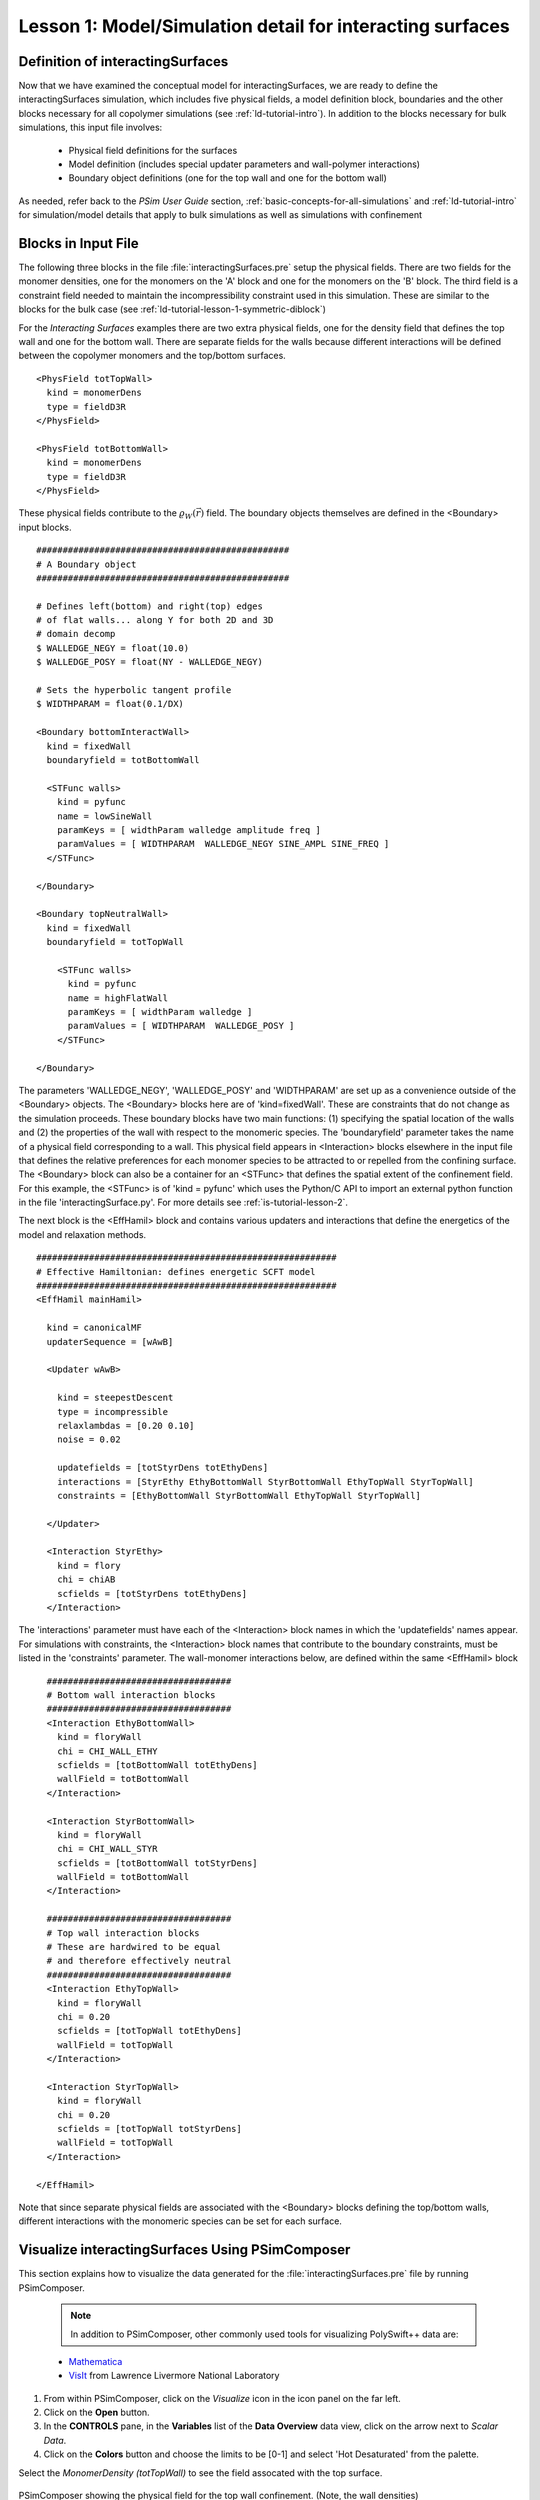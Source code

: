 .. _is-tutorial-lesson-1:

Lesson 1: Model/Simulation detail for interacting surfaces
-----------------------------------------------------------------------

.. _is-1-definition-of-diblock:

Definition of interactingSurfaces
^^^^^^^^^^^^^^^^^^^^^^^^^^^^^^^^^^^^

Now that we have examined the conceptual model for interactingSurfaces, we are
ready to define the interactingSurfaces simulation, which includes five 
physical fields, a model definition block, boundaries and the other blocks 
necessary for all copolymer simulations (see :ref:`ld-tutorial-intro`). In 
addition to the blocks necessary for bulk simulations, this input
file involves:

    - Physical field definitions for the surfaces

    - Model definition (includes special updater parameters and wall-polymer interactions)

    - Boundary object definitions (one for the top wall and one for the bottom 
      wall)

As needed, refer back to the *PSim User Guide* section, 
:ref:`basic-concepts-for-all-simulations` and :ref:`ld-tutorial-intro` for 
simulation/model details that apply to bulk simulations as well as simulations with confinement



Blocks in Input File
^^^^^^^^^^^^^^^^^^^^^^^^^^^^

The following three blocks in the file :file:`interactingSurfaces.pre` setup 
the physical fields. There are two fields for the monomer densities, one for the
monomers on the 'A' block and one for the monomers on the 'B' block. The
third field is a constraint field needed to maintain the incompressibility
constraint used in this simulation. These are similar to the blocks for the bulk
case (see :ref:`ld-tutorial-lesson-1-symmetric-diblock`)

For the *Interacting Surfaces* examples there are two extra physical fields,
one for the density field that defines the top wall and one for the bottom wall.
There are separate fields for the walls because different interactions will be
defined between the copolymer monomers and the top/bottom surfaces.

::

	<PhysField totTopWall>
	  kind = monomerDens
	  type = fieldD3R
	</PhysField>

	<PhysField totBottomWall>
	  kind = monomerDens
	  type = fieldD3R
	</PhysField>

These physical fields contribute to the :math:`\varrho_W ({\vec r})` field.
The boundary objects themselves are defined in the <Boundary> input
blocks.

::

	################################################
	# A Boundary object
	################################################

	# Defines left(bottom) and right(top) edges
	# of flat walls... along Y for both 2D and 3D
	# domain decomp
	$ WALLEDGE_NEGY = float(10.0)
	$ WALLEDGE_POSY = float(NY - WALLEDGE_NEGY)

	# Sets the hyperbolic tangent profile
	$ WIDTHPARAM = float(0.1/DX)

	<Boundary bottomInteractWall>
	  kind = fixedWall
	  boundaryfield = totBottomWall

	  <STFunc walls>
	    kind = pyfunc
	    name = lowSineWall
	    paramKeys = [ widthParam walledge amplitude freq ]
	    paramValues = [ WIDTHPARAM  WALLEDGE_NEGY SINE_AMPL SINE_FREQ ]
	  </STFunc>

	</Boundary>

	<Boundary topNeutralWall>
	  kind = fixedWall
	  boundaryfield = totTopWall

	    <STFunc walls>
	      kind = pyfunc
	      name = highFlatWall
	      paramKeys = [ widthParam walledge ]
	      paramValues = [ WIDTHPARAM  WALLEDGE_POSY ]
	    </STFunc>

	</Boundary>

The parameters 'WALLEDGE_NEGY', 'WALLEDGE_POSY' and 'WIDTHPARAM'
are set up as a convenience outside of the <Boundary> objects.
The <Boundary> blocks here are of 'kind=fixedWall'.
These are constraints that do not change as the simulation proceeds.
These boundary blocks have two main functions: (1) specifying the
spatial location of the walls and (2) the properties
of the wall with respect to the monomeric species.
The 'boundaryfield' parameter takes the name of a physical field
corresponding to a wall.
This physical field appears in <Interaction> blocks elsewhere in
the input file that defines the relative preferences for each monomer
species to be attracted to or repelled from the confining surface.
The <Boundary> block can also be a container for an <STFunc> that
defines the spatial extent of the confinement field.
For this example, the <STFunc> is of 'kind = pyfunc' which uses
the Python/C API to import an external python function in the file
'interactingSurface.py'. For more details see :ref:`is-tutorial-lesson-2`.


The next block is the <EffHamil> block and contains various updaters and 
interactions that define the energetics of the model and relaxation methods.

::

	#########################################################
	# Effective Hamiltonian: defines energetic SCFT model
	#########################################################
	<EffHamil mainHamil>

	  kind = canonicalMF
	  updaterSequence = [wAwB]

	  <Updater wAwB>

	    kind = steepestDescent
	    type = incompressible
	    relaxlambdas = [0.20 0.10]
	    noise = 0.02

	    updatefields = [totStyrDens totEthyDens]
	    interactions = [StyrEthy EthyBottomWall StyrBottomWall EthyTopWall StyrTopWall]
	    constraints = [EthyBottomWall StyrBottomWall EthyTopWall StyrTopWall]

	  </Updater>

	  <Interaction StyrEthy>
	    kind = flory
	    chi = chiAB
	    scfields = [totStyrDens totEthyDens]
	  </Interaction>

The 'interactions' parameter must have each of the <Interaction> block names 
in which the 'updatefields' names appear. For simulations with constraints, 
the <Interaction> block names that contribute to the boundary constraints, 
must be listed in the 'constraints' parameter.	  
The wall-monomer interactions below, are defined within the same
<EffHamil> block

::


	  ###################################
          # Bottom wall interaction blocks
	  ###################################
	  <Interaction EthyBottomWall>
	    kind = floryWall
	    chi = CHI_WALL_ETHY
	    scfields = [totBottomWall totEthyDens]
	    wallField = totBottomWall
	  </Interaction>

	  <Interaction StyrBottomWall>
	    kind = floryWall
	    chi = CHI_WALL_STYR
	    scfields = [totBottomWall totStyrDens]
	    wallField = totBottomWall
	  </Interaction>

	  ###################################
	  # Top wall interaction blocks
	  # These are hardwired to be equal
	  # and therefore effectively neutral
	  ###################################
	  <Interaction EthyTopWall>
	    kind = floryWall
	    chi = 0.20
	    scfields = [totTopWall totEthyDens]
	    wallField = totTopWall
	  </Interaction>

	  <Interaction StyrTopWall>
	    kind = floryWall
	    chi = 0.20
	    scfields = [totTopWall totStyrDens]
	    wallField = totTopWall
	  </Interaction>

        </EffHamil>

Note that since separate physical fields are associated with the <Boundary> 
blocks defining the top/bottom walls, different interactions with the 
monomeric species can be set for each surface.


Visualize interactingSurfaces Using PSimComposer
^^^^^^^^^^^^^^^^^^^^^^^^^^^^^^^^^^^^^^^^^^^^^^^^^^

This section explains how to visualize the data generated for 
the :file:`interactingSurfaces.pre` file by running PSimComposer.

    .. note::
       In addition to PSimComposer, other commonly used tools for
       visualizing PolySwift++ data are:

    - `Mathematica <http://www.mathematica.org/>`_

    - `VisIt <https://wci.llnl.gov/codes/visit/>`_  from Lawrence Livermore National Laboratory
      

#. From within PSimComposer, click on the *Visualize* icon in the icon panel 
   on the far left.
#. Click on the **Open** button.
#. In the **CONTROLS** pane, in the **Variables** list of the 
   **Data Overview** data view, click on the arrow next to *Scalar Data*.
#. Click on the **Colors** button and choose the limits to be [0-1] and select 
   'Hot Desaturated' from the palette.

Select the *MonomerDensity (totTopWall)* to see the field assocated with the 
top surface.

.. figure:: images/IS-Lesson1-screenshot-visualize-001.png
   :align: center
   :scale: 100%
   
   PSimComposer showing the physical field for the top wall confinement. 
   (Note, the wall densities)

Deselect the 'totTopWall' and select the *MonomerDensity (totBottomWall)* to 
see the field assocated with the bottom, structured surface.

.. figure:: images/IS-Lesson1-screenshot-visualize-002.png
   :align: center
   :scale: 100%
   
   PSimComposer showing the physical field for the bottom ('sine wall') 
   surface confinement

Note, the wall densities are fixed and do not enter the theoretical treatment 
in the same way. Therefore, the conjugate densities associated with the wall 
fields are not used in the simulation. They are by default initialized to 
random values and not updated.

Deselect the 'totBottomWall' and select the *MonomerDensity (defaultPressure)* 
to see the field associated with all constraints in simulation. This field is 
constructed automatically within the algorithm.

.. figure:: images/IS-Lesson1-screenshot-visualize-003.png
   :align: center
   :scale: 100%
   
   PSimComposer showing the physical field for all constraints.


Deselect 'defaultPressure' and select the *MonomerDensity (totEthyDens)* to 
see the field associated with minority monomeric species. The first density 
configuration for Dump:1 is

.. figure:: images/IS-Lesson1-screenshot-visualize-004.png
   :align: center
   :scale: 100%
   
   PSimComposer showing the physical field for 'totEthyDens'. Note, the 
   regions of constraint can be seen where all polymer densities are ~0.0.


Move the Dump slider to the end to see the equilibrium configuration

.. figure:: images/IS-Lesson1-screenshot-visualize-005.png
   :align: center
   :scale: 100%
